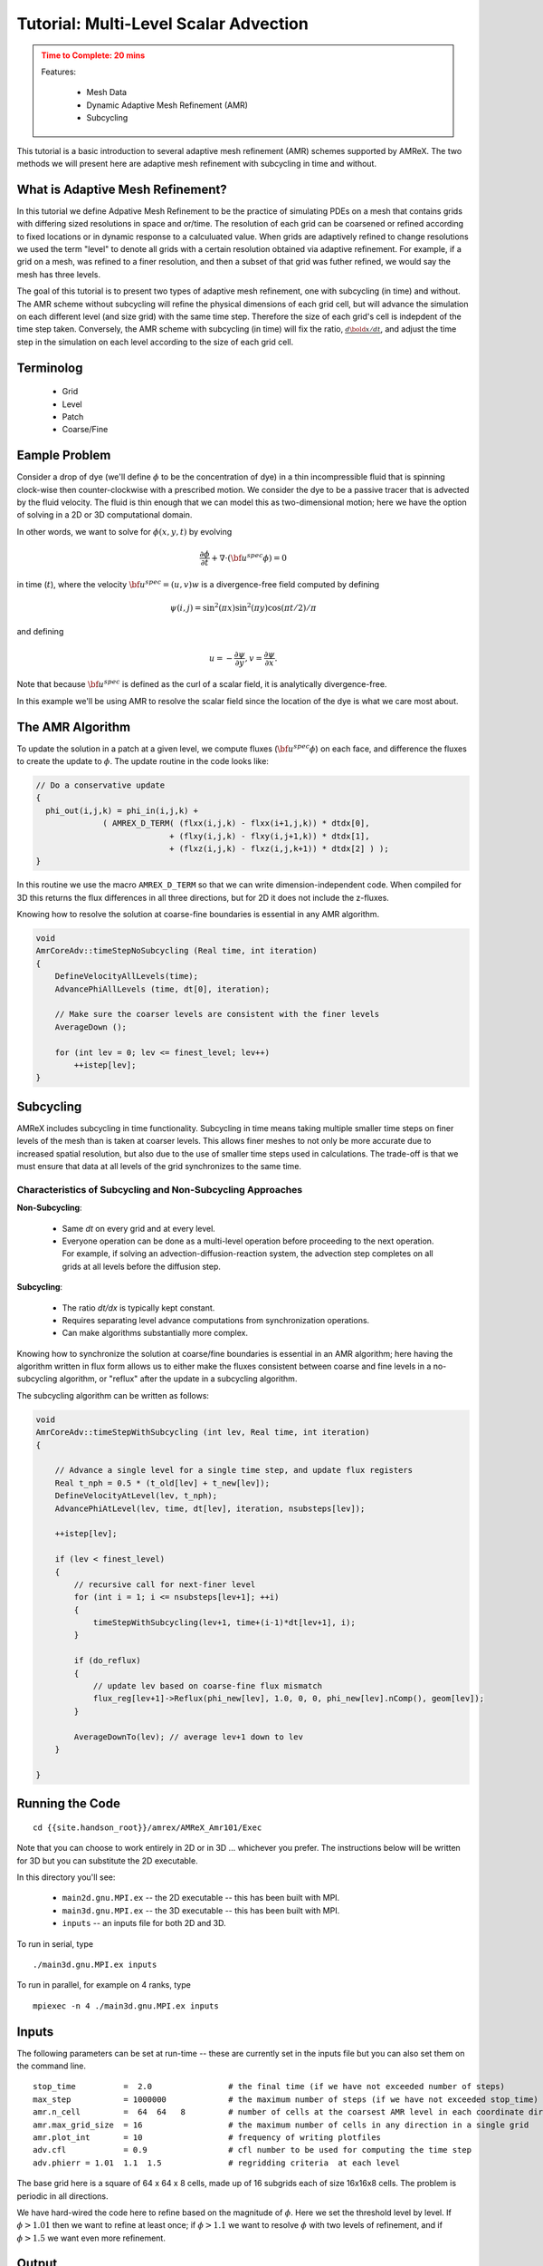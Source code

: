 ..
   ## At a Glance


   |Questions|Objectives|Key Points|
   |What can I do with AMReX?|Understand that "AMR" means more<br>than just "traditional AMR"|AMR + EB + Particles|
   |How do I get started?|Understand easy set-up|It's not hard to get started|
   |What time-stepping do I use?|Understand the difference between subcycling and not|It's a choice|
   |How do I visualize AMR results?|Use Visit and Paraview for AMReX vis|Visualization tools exist for AMR data.|

   New Ideas: Introduction to two types of AMR -- AmrCore, dt held constant
   and AmrLevel, where dx/dt is held constant


.. _tutorial_advection:

Tutorial: Multi-Level Scalar Advection
=======================================



.. admonition:: **Time to Complete**: 20 mins
   :class: warning

   Features:

     - Mesh Data
     - Dynamic Adaptive Mesh Refinement (AMR)
     - Subcycling


This tutorial is a basic introduction to several adaptive mesh refinement (AMR)
schemes supported by AMReX. The two methods we will present here are adaptive
mesh refinement with subcycling in time and without.


What is Adaptive Mesh Refinement?
--------------------------------

In this tutorial we define Adpative Mesh Refinement to be the practice
of simulating PDEs on a mesh that contains grids with differing sized
resolutions in space and or/time. The resolution of each grid can be coarsened
or refined according to fixed locations or in dynamic response to a calculuated
value. When grids are adaptively refined to change resolutions we used the term
"level" to denote all grids with a certain resolution obtained via adaptive
refinement. For example, if a grid on a mesh, was refined to a finer resolution,
and then a subset of that grid was futher refined, we would say the mesh
has three levels.

The goal of this tutorial is to present two types of adaptive mesh refinement,
one with subcycling (in time) and without. The AMR scheme without subcycling
will refine the physical dimensions of each grid cell, but will advance the
simulation on each different level (and size grid) with the same time step.
Therefore the size of each grid's cell is indepdent of the time step taken.
Conversely, the AMR scheme with subcycling (in time) will fix the ratio,
:math:`\frac{d\bold{x}/dt}`, and
adjust the time step in the simulation on each level according to the size of
each grid cell.







Terminolog
-----------

  - Grid
  - Level
  - Patch
  - Coarse/Fine


Eample Problem
--------------

Consider a drop of dye (we'll define :math:`\phi` to be the concentration of dye)
in a thin incompressible fluid that is spinning
clock-wise then counter-clockwise with a prescribed motion.  We consider the dye to be a
passive tracer that is advected by the fluid velocity.  The fluid is thin enough that we can model
this as two-dimensional motion; here we have the option of solving in a 2D or 3D computational domain.

In other words, we want to solve for :math:`\phi(x,y,t)` by evolving

.. math::

   \frac{\partial \phi}{\partial t} + \nabla \cdot (\bf{u^{spec}} \phi)  = 0

in time (:math:`t`), where the velocity :math:`{\bf{u^{spec}}} = (u,v)w` is a divergence-free field computed by defining

.. math::

   \psi(i,j) = \sin^2(\pi x) \sin^2(\pi y)  \cos (\pi t / 2) / \pi

and defining

.. math::

   u = -\frac{\partial \psi}{\partial y},  v = \frac{\partial \psi}{\partial x}.

Note that because :math:`{\bf{u^{spec}}}` is defined as the curl of a scalar field, it is analytically divergence-free.

In this example we'll be using AMR to resolve the scalar field since the location of the dye is
what we care most about.






The AMR Algorithm
-----------------

To update the solution in a patch at a given level, we compute fluxes
(:math:`{\bf u^{spec}} \phi`) on each face, and difference the fluxes to create
the update to :math:`\phi`. The update routine in the code looks like:

.. code-block:: cpp

  // Do a conservative update
  {
    phi_out(i,j,k) = phi_in(i,j,k) +
                ( AMREX_D_TERM( (flxx(i,j,k) - flxx(i+1,j,k)) * dtdx[0],
                              + (flxy(i,j,k) - flxy(i,j+1,k)) * dtdx[1],
                              + (flxz(i,j,k) - flxz(i,j,k+1)) * dtdx[2] ) );
  }

In this routine we use the macro ``AMREX_D_TERM`` so that we can write
dimension-independent code.  When compiled for 3D this returns the flux
differences in all three directions, but for 2D it does not include
the z-fluxes.


Knowing how to resolve the solution at coarse-fine boundaries is essential in
any AMR algorithm.

.. code-block:: cpp

   void
   AmrCoreAdv::timeStepNoSubcycling (Real time, int iteration)
   {
       DefineVelocityAllLevels(time);
       AdvancePhiAllLevels (time, dt[0], iteration);

       // Make sure the coarser levels are consistent with the finer levels
       AverageDown ();

       for (int lev = 0; lev <= finest_level; lev++)
           ++istep[lev];
   }


Subcycling
----------

AMReX includes subcycling in time functionality. Subcycling in time means taking multiple smaller time steps on
finer levels of the mesh than is taken at coarser levels. This allows finer meshes to not only be
more accurate due to increased spatial resolution, but also due to the use of smaller time steps
used in calculations. The trade-off is that we must ensure that data at all levels of the grid
synchronizes to the same time.

Characteristics of Subcycling and Non-Subcycling Approaches
^^^^^^^^^^^^^^^^^^^^^^^^^^^^^^^^^^^^^^^^^^^^^^^^^^^^^^^^^^^

**Non-Subcycling**:

  - Same `dt` on every grid and at every level.
  - Everyone operation can be done as a multi-level operation before proceeding to the next operation. For
    example, if solving an advection-diffusion-reaction system, the advection step completes on all grids
    at all levels before the diffusion step.

**Subcycling**:

  - The ratio `dt/dx` is typically kept constant.
  - Requires separating level advance computations from synchronization operations.
  - Can make algorithms substantially more complex.

..
   What about Time-Stepping?
   AMR doesn’t dictate the spatial or temporal discretization on a single patch, but we need to make sure
   the data at all levels gets to the same time.
   The main question is:
   To subcycle or not to subcycle?
   Subcycling in time means taking multiple time steps on finer levels relative to coarser levels.
   Non-subcycling:
   • Same dt on every grid at every level
   • Every operation can be done as a multi-level operation before proceeding to the next operation,
   e.g. if solving advection-diffusion-reaction system, we can complete the advection step on all
   grids at all levels before computing diffusion
   Subycling:
   • dt / dx usually kept constant
   • Requires separation of “level advance” from “synchronization operations”
   • Can make algorithms substantially more complicated



Knowing how to synchronize the solution at coarse/fine boundaries is essential in an AMR algorithm;
here having the algorithm written in flux form allows us to either make the fluxes consistent between
coarse and fine levels in a no-subcycling algorithm, or "reflux" after the update in a subcycling algorithm.

The subcycling algorithm can be written as follows:

.. code-block:: cpp

   void
   AmrCoreAdv::timeStepWithSubcycling (int lev, Real time, int iteration)
   {

       // Advance a single level for a single time step, and update flux registers
       Real t_nph = 0.5 * (t_old[lev] + t_new[lev]);
       DefineVelocityAtLevel(lev, t_nph);
       AdvancePhiAtLevel(lev, time, dt[lev], iteration, nsubsteps[lev]);

       ++istep[lev];

       if (lev < finest_level)
       {
           // recursive call for next-finer level
           for (int i = 1; i <= nsubsteps[lev+1]; ++i)
           {
               timeStepWithSubcycling(lev+1, time+(i-1)*dt[lev+1], i);
           }

           if (do_reflux)
           {
               // update lev based on coarse-fine flux mismatch
               flux_reg[lev+1]->Reflux(phi_new[lev], 1.0, 0, 0, phi_new[lev].nComp(), geom[lev]);
           }

           AverageDownTo(lev); // average lev+1 down to lev
       }

   }





Running the Code
-----------------

::

   cd {{site.handson_root}}/amrex/AMReX_Amr101/Exec

Note that you can choose to work entirely in 2D or in 3D ... whichever you prefer.
The instructions below will be written for 3D but you can substitute the 2D executable.

In this directory you'll see:


  - ``main2d.gnu.MPI.ex`` -- the 2D executable -- this has been built with MPI.

  - ``main3d.gnu.MPI.ex`` -- the 3D executable -- this has been built with MPI.

  - ``inputs`` -- an inputs file for both 2D and 3D.


To run in serial, type

::

   ./main3d.gnu.MPI.ex inputs


To run in parallel, for example on 4 ranks, type

::

   mpiexec -n 4 ./main3d.gnu.MPI.ex inputs


Inputs
------


The following parameters can be set at run-time -- these are currently set in the inputs
file but you can also set them on the command line.

::

   stop_time          =  2.0                # the final time (if we have not exceeded number of steps)
   max_step           = 1000000             # the maximum number of steps (if we have not exceeded stop_time)
   amr.n_cell         =  64  64   8         # number of cells at the coarsest AMR level in each coordinate direction
   amr.max_grid_size  = 16                  # the maximum number of cells in any direction in a single grid
   amr.plot_int       = 10                  # frequency of writing plotfiles
   adv.cfl            = 0.9                 # cfl number to be used for computing the time step
   adv.phierr = 1.01  1.1  1.5              # regridding criteria  at each level



The base grid here is a square of 64 x 64 x 8 cells, made up of 16 subgrids each of size 16x16x8 cells.
The problem is periodic in all directions.

We have hard-wired the code here to refine based on the magnitude of :math:`\phi`. Here we set the
threshold level by level.  If :math:`\phi > 1.01` then we want to refine at least once; if :math:`\phi > 1.1` we
want to resolve :math:`\phi` with two levels of refinement, and if :math:`\phi > 1.5` we want even more refinement.

Output
------

Note that you can see the total runtime by looking at the line at the end of your run that says

::

   Total Time:


and you can check conservation of :math:`\phi` by checking the line that prints, e.g.

::

   Coarse STEP 8 ends. TIME = 0.007031485953 DT = 0.0008789650903 Sum(Phi) = 540755.0014


Here ``Sum(Phi)`` is the sum of :math:`\phi` over all the cells at the coarsest level.

Questions to answer:
--------------------

   1. How do the subcycling vs no-subycling calculations compare?

       a.   How many steps did each take at the finest level? Why might this not be the same?

       b.   How many cells were at the finest level in each case? Why might this number not be the same?

   2  What was the total run time for each calculation?  Was this what you expected?

   3. Was phi conserved (over time) in each case?

         a.  If you set do_refluxing = 0 for the subcycling case, was phi still conserved?

         b.  How in the algorithm is conservation enforced differently between subcycling and not?

   4. How did the runtimes vary with 1 vs. 4 MPI processes?
      We suggest you use a big enough problem here -- try running

   ::

      mpiexec -n 1 ./main3d.gnu.MPI.ex inputs_for_scaling

      mpiexec -n 4 ./main3d.gnu.MPI.ex inputs_for_scaling

   5. Why could we check conservation by just adding up the values at the coarsest level?


Visualizing the Results
-----------------------

Here is a sample slice through a 3D run with 64x64x8 cells at the coarsest level and three finer levels (4 total levels).

.. image:: ./figs/amr101_3D.gif
    :alt: Animated image of the solution

After you run the code you will have a series of plotfiles.  To visualize these
we will use ParaView 5.8, which has native support for AMReX Grid, Particle,
and Embedded Boundary data (in the AMR 101 exercise we only have grid data).

Make a Movie with the ParaView 5.8 Script
-----------------------------------------

To use the ParaView 5.8 python script, simply do the following to generate ``amr101_3D.gif``:

::

  $ make movie3D


If you run the 2D executable, make the 2D movie using:

::

   $ make movie2D


.. note::

   - To delete old plotfiles before a new run, do ``rm -rf plt*``

   - You will need ``+ffmpeg`` in your ``~/.soft.cooley`` file. If you do not already have it, do ``soft add +ffmpeg`` and then ``resoft`` to load it.

   - You can do ``realpath amr101_3D.gif`` to get the movie's path on Cooley and then copy it to your local machine by doing `scp [username]@cooley.alcf.anl.gov:[path-to-gif] .`


Using ParaView 5.8 Manually
^^^^^^^^^^^^^^^^^^^^^^^^^^^

To do the same thing with ParaView 5.8 manually (if, e.g. you have the plotfiles on your local machine and want to experiment or if you connected ParaView 5.8 in client-server mode to Cooley):

  1. Start Paraview 5.8
  2. File --> Open ... and select the collection of directories named "plt.." --> [OK]
  3. From the "Open Data With..." dialog that pops up, select "AMReX/BoxLib Grid Reader" --> [OK]
  4. Check the "phi" box in the "Cell Array Status" menu that appears
  5. Click green Apply button
  6. Click on the "slice" icon -- three to the right of the calculator
     This will create "Slice 1" in the Pipeline Browser which will be highlighted.
  7. Click on "Z Normal"
  8. Unclick the "Show Plane" button
  9. Click green Apply button
  10. Change the drop-down menu option (above the calculator row) from "vtkBlockColors" to "phi"

You are now ready to play the movie!  See the "VCR-like" controls at the top. Click the play button.

Additional Topics to Explore
----------------------------

   * What happens as you change the max grid size for decomposition?

   * What happens as you change the refinement criteria (i.e. use different values of :math:`\phi`
     (You can edit these in inputs)

